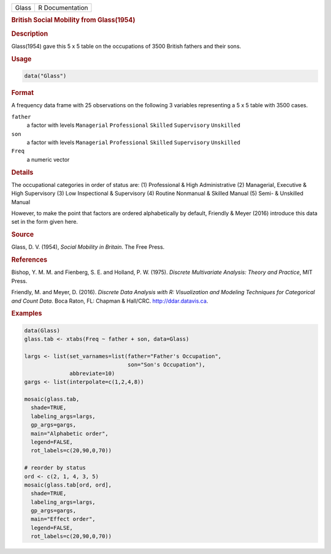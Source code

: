 .. container::

   ===== ===============
   Glass R Documentation
   ===== ===============

   .. rubric:: British Social Mobility from Glass(1954)
      :name: Glass

   .. rubric:: Description
      :name: description

   Glass(1954) gave this 5 x 5 table on the occupations of 3500 British
   fathers and their sons.

   .. rubric:: Usage
      :name: usage

   .. code:: R

      data("Glass")

   .. rubric:: Format
      :name: format

   A frequency data frame with 25 observations on the following 3
   variables representing a 5 x 5 table with 3500 cases.

   ``father``
      a factor with levels ``Managerial`` ``Professional`` ``Skilled``
      ``Supervisory`` ``Unskilled``

   ``son``
      a factor with levels ``Managerial`` ``Professional`` ``Skilled``
      ``Supervisory`` ``Unskilled``

   ``Freq``
      a numeric vector

   .. rubric:: Details
      :name: details

   The occupational categories in order of status are: (1) Professional
   & High Administrative (2) Managerial, Executive & High Supervisory
   (3) Low Inspectional & Supervisory (4) Routine Nonmanual & Skilled
   Manual (5) Semi- & Unskilled Manual

   However, to make the point that factors are ordered alphabetically by
   default, Friendly & Meyer (2016) introduce this data set in the form
   given here.

   .. rubric:: Source
      :name: source

   Glass, D. V. (1954), *Social Mobility in Britain*. The Free Press.

   .. rubric:: References
      :name: references

   Bishop, Y. M. M. and Fienberg, S. E. and Holland, P. W. (1975).
   *Discrete Multivariate Analysis: Theory and Practice*, MIT Press.

   Friendly, M. and Meyer, D. (2016). *Discrete Data Analysis with R:
   Visualization and Modeling Techniques for Categorical and Count
   Data*. Boca Raton, FL: Chapman & Hall/CRC. http://ddar.datavis.ca.

   .. rubric:: Examples
      :name: examples

   .. code:: R

      data(Glass)
      glass.tab <- xtabs(Freq ~ father + son, data=Glass)

      largs <- list(set_varnames=list(father="Father's Occupation", 
                                      son="Son's Occupation"),
                    abbreviate=10)
      gargs <- list(interpolate=c(1,2,4,8))

      mosaic(glass.tab, 
        shade=TRUE, 
        labeling_args=largs, 
        gp_args=gargs,
        main="Alphabetic order", 
        legend=FALSE, 
        rot_labels=c(20,90,0,70))

      # reorder by status
      ord <- c(2, 1, 4, 3, 5) 
      mosaic(glass.tab[ord, ord], 
        shade=TRUE, 
        labeling_args=largs,  
        gp_args=gargs,
        main="Effect order", 
        legend=FALSE, 
        rot_labels=c(20,90,0,70))
